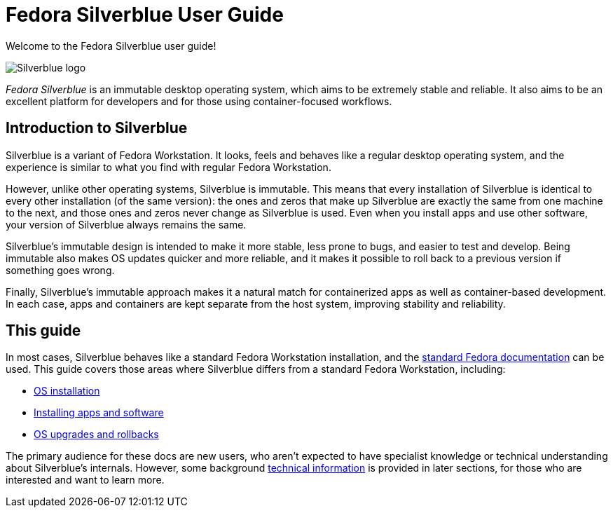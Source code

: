 = Fedora Silverblue User Guide

Welcome to the Fedora Silverblue user guide!

image::silverblue-logo.svg[Silverblue logo]

_Fedora Silverblue_ is an immutable desktop operating system, which aims to be 
extremely stable and reliable. It also aims to be an excellent platform for 
developers and for those using container-focused workflows.

[[introduction]]
== Introduction to Silverblue

Silverblue is a variant of Fedora Workstation. It looks, feels and behaves like 
a regular desktop operating system, and the experience is similar to what you 
find with regular Fedora Workstation.

However, unlike other operating systems, Silverblue is immutable. This means 
that every installation of Silverblue is identical to every other installation 
(of the same version): the ones and zeros that make up Silverblue are exactly 
the same from one machine to the next, and those ones and zeros never change 
as Silverblue is used. Even when you install apps and use other software, 
your version of Silverblue always remains the same.

Silverblue's immutable design is intended to make it more stable, less prone to 
bugs, and easier to test and develop. Being immutable also makes OS updates 
quicker and more reliable, and it makes it possible to roll back to a previous 
version if something goes wrong.

Finally, Silverblue's immutable approach makes it a natural match for 
containerized apps as well as container-based development. In each case, apps 
and containers are kept separate from the host system, improving stability and 
reliability.

[[this-guide]]
== This guide

In most cases, Silverblue behaves like a standard Fedora Workstation 
installation, and the https://docs.fedoraproject.org/[standard Fedora 
documentation] can be used. This guide covers those areas where Silverblue 
differs from a standard Fedora Workstation, including:

- link:installation[OS installation]
- link:getting-started[Installing apps and software]
- link:upgrades[OS upgrades and rollbacks]

The primary audience for these docs are new users, who aren't expected to have 
specialist knowledge or technical understanding about Silverblue's internals. 
However, some background link:technical-information[technical information] is 
provided in later sections, for those who are interested and want to learn more.